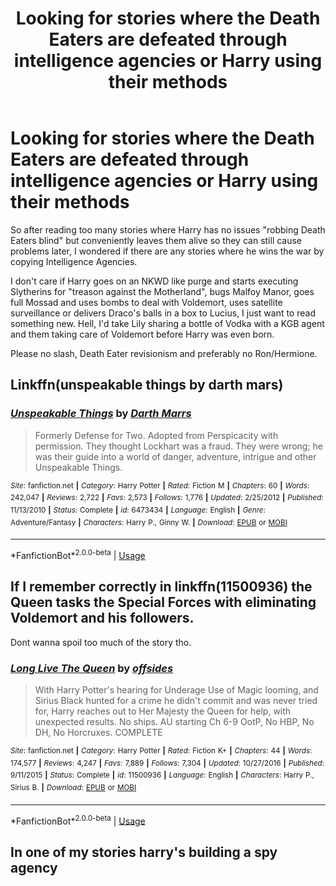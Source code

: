 #+TITLE: Looking for stories where the Death Eaters are defeated through intelligence agencies or Harry using their methods

* Looking for stories where the Death Eaters are defeated through intelligence agencies or Harry using their methods
:PROPERTIES:
:Author: Hellstrike
:Score: 3
:DateUnix: 1529766465.0
:DateShort: 2018-Jun-23
:FlairText: Request
:END:
So after reading too many stories where Harry has no issues "robbing Death Eaters blind" but conveniently leaves them alive so they can still cause problems later, I wondered if there are any stories where he wins the war by copying Intelligence Agencies.

I don't care if Harry goes on an NKWD like purge and starts executing Slytherins for "treason against the Motherland", bugs Malfoy Manor, goes full Mossad and uses bombs to deal with Voldemort, uses satellite surveillance or delivers Draco's balls in a box to Lucius, I just want to read something new. Hell, I'd take Lily sharing a bottle of Vodka with a KGB agent and them taking care of Voldemort before Harry was even born.

Please no slash, Death Eater revisionism and preferably no Ron/Hermione.


** Linkffn(unspeakable things by darth mars)
:PROPERTIES:
:Author: ayeayefitlike
:Score: 3
:DateUnix: 1529771344.0
:DateShort: 2018-Jun-23
:END:

*** [[https://www.fanfiction.net/s/6473434/1/][*/Unspeakable Things/*]] by [[https://www.fanfiction.net/u/1229909/Darth-Marrs][/Darth Marrs/]]

#+begin_quote
  Formerly Defense for Two. Adopted from Perspicacity with permission. They thought Lockhart was a fraud. They were wrong; he was their guide into a world of danger, adventure, intrigue and other Unspeakable Things.
#+end_quote

^{/Site/:} ^{fanfiction.net} ^{*|*} ^{/Category/:} ^{Harry} ^{Potter} ^{*|*} ^{/Rated/:} ^{Fiction} ^{M} ^{*|*} ^{/Chapters/:} ^{60} ^{*|*} ^{/Words/:} ^{242,047} ^{*|*} ^{/Reviews/:} ^{2,722} ^{*|*} ^{/Favs/:} ^{2,573} ^{*|*} ^{/Follows/:} ^{1,776} ^{*|*} ^{/Updated/:} ^{2/25/2012} ^{*|*} ^{/Published/:} ^{11/13/2010} ^{*|*} ^{/Status/:} ^{Complete} ^{*|*} ^{/id/:} ^{6473434} ^{*|*} ^{/Language/:} ^{English} ^{*|*} ^{/Genre/:} ^{Adventure/Fantasy} ^{*|*} ^{/Characters/:} ^{Harry} ^{P.,} ^{Ginny} ^{W.} ^{*|*} ^{/Download/:} ^{[[http://www.ff2ebook.com/old/ffn-bot/index.php?id=6473434&source=ff&filetype=epub][EPUB]]} ^{or} ^{[[http://www.ff2ebook.com/old/ffn-bot/index.php?id=6473434&source=ff&filetype=mobi][MOBI]]}

--------------

*FanfictionBot*^{2.0.0-beta} | [[https://github.com/tusing/reddit-ffn-bot/wiki/Usage][Usage]]
:PROPERTIES:
:Author: FanfictionBot
:Score: 1
:DateUnix: 1529771406.0
:DateShort: 2018-Jun-23
:END:


** If I remember correctly in linkffn(11500936) the Queen tasks the Special Forces with eliminating Voldemort and his followers.

Dont wanna spoil too much of the story tho.
:PROPERTIES:
:Score: 4
:DateUnix: 1529767184.0
:DateShort: 2018-Jun-23
:END:

*** [[https://www.fanfiction.net/s/11500936/1/][*/Long Live The Queen/*]] by [[https://www.fanfiction.net/u/4284976/offsides][/offsides/]]

#+begin_quote
  With Harry Potter's hearing for Underage Use of Magic looming, and Sirius Black hunted for a crime he didn't commit and was never tried for, Harry reaches out to Her Majesty the Queen for help, with unexpected results. No ships. AU starting Ch 6-9 OotP, No HBP, No DH, No Horcruxes. COMPLETE
#+end_quote

^{/Site/:} ^{fanfiction.net} ^{*|*} ^{/Category/:} ^{Harry} ^{Potter} ^{*|*} ^{/Rated/:} ^{Fiction} ^{K+} ^{*|*} ^{/Chapters/:} ^{44} ^{*|*} ^{/Words/:} ^{174,577} ^{*|*} ^{/Reviews/:} ^{4,247} ^{*|*} ^{/Favs/:} ^{7,889} ^{*|*} ^{/Follows/:} ^{7,304} ^{*|*} ^{/Updated/:} ^{10/27/2016} ^{*|*} ^{/Published/:} ^{9/11/2015} ^{*|*} ^{/Status/:} ^{Complete} ^{*|*} ^{/id/:} ^{11500936} ^{*|*} ^{/Language/:} ^{English} ^{*|*} ^{/Characters/:} ^{Harry} ^{P.,} ^{Sirius} ^{B.} ^{*|*} ^{/Download/:} ^{[[http://www.ff2ebook.com/old/ffn-bot/index.php?id=11500936&source=ff&filetype=epub][EPUB]]} ^{or} ^{[[http://www.ff2ebook.com/old/ffn-bot/index.php?id=11500936&source=ff&filetype=mobi][MOBI]]}

--------------

*FanfictionBot*^{2.0.0-beta} | [[https://github.com/tusing/reddit-ffn-bot/wiki/Usage][Usage]]
:PROPERTIES:
:Author: FanfictionBot
:Score: 2
:DateUnix: 1529767206.0
:DateShort: 2018-Jun-23
:END:


** In one of my stories harry's building a spy agency
:PROPERTIES:
:Author: viol8er
:Score: 1
:DateUnix: 1529831140.0
:DateShort: 2018-Jun-24
:END:
